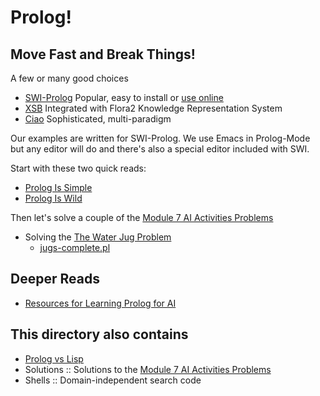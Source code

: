 * Prolog!

** Move Fast and Break Things!

A few or many good choices
- [[https://www.swi-prolog.org/][SWI-Prolog]] Popular, easy to install or [[https://swish.swi-prolog.org/][use online]]
- [[http://xsb.sourceforge.net/][XSB]] Integrated with Flora2 Knowledge Representation System
- [[https://ciao-lang.org/][Ciao]] Sophisticated, multi-paradigm

Our examples are written for SWI-Prolog. We use Emacs in Prolog-Mode but any
editor will do and there's also a special editor included with SWI.

Start with these two quick reads:
- [[file:prolog-is-simple.org][Prolog Is Simple]]
- [[file:prolog-is-wild.org][Prolog Is Wild]]

Then let's solve a couple of the [[../Modules/Module-7/Problems/README.org][Module 7 AI Activities Problems]]
- Solving the [[../Modules/Module-7/Problems/jugs.org][The Water Jug Problem]]
  - [[file:Solutions/Jugs-Problem/jugs-complete.pl][jugs-complete.pl]]

** Deeper Reads
- [[file:prolog-resources.org][Resources for Learning Prolog for AI]]

** This directory also contains
 
- [[file:prolog-vs-lisp.org][Prolog vs Lisp]]
- Solutions :: Solutions to the [[../Modules/Module-7/Problems/README.org][Module 7 AI Activities Problems]]
- Shells :: Domain-independent search code
